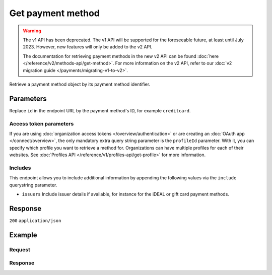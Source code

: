 Get payment method
==================
.. api-name:: Methods API
   :version: 1

.. warning:: The v1 API has been deprecated. The v1 API will be supported for the foreseeable future, at least until
             July 2023. However, new features will only be added to the v2 API.

             The documentation for retrieving payment methods in the new v2 API can be found
             :doc:`here </reference/v2/methods-api/get-method>`. For more information on the v2 API, refer to our
             :doc:`v2 migration guide </payments/migrating-v1-to-v2>`.

.. endpoint::
   :method: GET
   :url: https://api.mollie.com/v1/methods/*id*

.. authentication::
   :api_keys: true
   :organization_access_tokens: false
   :oauth: true

Retrieve a payment method object by its payment method identifier.

Parameters
----------
Replace ``id`` in the endpoint URL by the payment method's ID, for example ``creditcard``.

.. parameter:: include
   :type: string
   :condition: required

   Include additional data. Must be a comma-separated list of one or more includes.

.. parameter:: locale
   :type: string
   :condition: optional

   Passing a locale will translate the payment method name to the corresponding language.

   Possible values: ``en_US`` ``nl_NL`` ``nl_BE`` ``fr_FR`` ``fr_BE`` ``de_DE`` ``de_AT`` ``de_CH`` ``es_ES`` ``ca_ES``
   ``pt_PT`` ``it_IT`` ``nb_NO`` ``sv_SE`` ``fi_FI`` ``da_DK`` ``is_IS`` ``hu_HU`` ``pl_PL`` ``lv_LV`` ``lt_LT``

Access token parameters
^^^^^^^^^^^^^^^^^^^^^^^
If you are using :doc:`organization access tokens </overview/authentication>` or are creating an
:doc:`OAuth app </connect/overview>`, the only mandatory extra query string parameter is the ``profileId`` parameter.
With it, you can specify which profile you want to retrieve a method for. Organizations can have multiple profiles for
each of their websites. See :doc:`Profiles API </reference/v1/profiles-api/get-profile>` for more information.

.. parameter:: profileId
   :type: string
   :condition: required
   :collapse: true

   The payment profile's unique identifier, for example ``pfl_3RkSN1zuPE``.

.. parameter:: testmode
   :type: boolean
   :condition: optional
   :collapse: true

   Set this to true to only retrieve the payment method if it is available in test mode.

Includes
^^^^^^^^
This endpoint allows you to include additional information by appending the following values via the ``include``
querystring parameter.

* ``issuers`` Include issuer details if available, for instance for the iDEAL or gift card payment methods.

Response
--------
``200`` ``application/json``

.. parameter:: resource
   :type: string

   Indicates the response contains a payment method object. Will always contain ``method`` for this endpoint.

.. parameter:: id
   :type: string

   The identifier uniquely referring to this payment method. When supplying this ID as the ``method`` parameter
   during :doc:`payment creation </reference/v1/payments-api/create-payment>`, the payment method selection screen is
   skipped.

.. parameter:: description
   :type: string

   The full name of the payment method.

.. parameter:: amount
   :type: object

   The minimum and maximum allowed payment amount will differ between payment methods.

   .. parameter:: minimum
      :type: decimal

      The minimum payment amount in EUR required to use this payment method.

   .. parameter:: maximum
      :type: decimal

      The maximum payment amount in EUR allowed when using this payment method. For gift cards, the maximum amount may
      be ignored.

.. parameter:: image
   :type: object

   URLs of images representing the payment method.

   .. parameter:: normal
      :type: string

      The URL for a payment method icon of 55x37 pixels.

   .. parameter:: bigger
      :type: string

      The URL for a payment method icon of 110x74 pixels.

Example
-------

Request
^^^^^^^
.. code-block:: bash
   :linenos:

   curl -X GET https://api.mollie.com/v1/methods/creditcard \
       -H "Authorization: Bearer test_dHar4XY7LxsDOtmnkVtjNVWXLSlXsM"

Response
^^^^^^^^
.. code-block:: none
   :linenos:

   HTTP/1.1 200 OK
   Content-Type: application/json

   {
       "resource": "method",
       "id": "creditcard",
       "description": "Credit card",
       "amount": {
           "minimum": "0.31",
           "maximum": "10000.00"
       },
       "image": {
           "normal": "https://www.mollie.com/images/payscreen/methods/creditcard.png",
           "bigger": "https://www.mollie.com/images/payscreen/methods/creditcard%402x.png"
       }
   }
